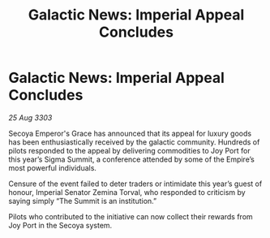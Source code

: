 :PROPERTIES:
:ID:       fe42c674-fb11-4691-b53c-6fee37a2c4ac
:END:
#+title: Galactic News: Imperial Appeal Concludes
#+filetags: :Empire:3303:galnet:

* Galactic News: Imperial Appeal Concludes

/25 Aug 3303/

Secoya Emperor's Grace has announced that its appeal for luxury goods has been enthusiastically received by the galactic community. Hundreds of pilots responded to the appeal by delivering commodities to Joy Port for this year’s Sigma Summit, a conference attended by some of the Empire’s most powerful individuals. 

Censure of the event failed to deter traders or intimidate this year’s guest of honour, Imperial Senator Zemina Torval, who responded to criticism by saying simply “The Summit is an institution.” 

Pilots who contributed to the initiative can now collect their rewards from Joy Port in the Secoya system.
